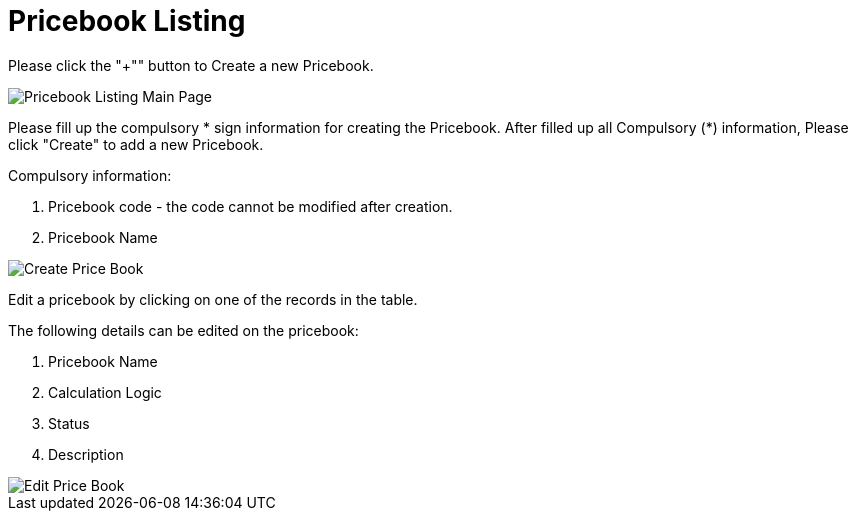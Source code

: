 [#h3_pricebook_pricebook_listing]
= Pricebook Listing

Please click the "+"" button to Create a new Pricebook.

image::pricebook-listing-mainpage.png[Pricebook Listing Main Page, align = "center"]

Please fill up the compulsory * sign information for creating the Pricebook. After filled up all Compulsory (*) information, Please click "Create" to add a new Pricebook. 

Compulsory information:

    a. Pricebook code - the code cannot be modified after creation.
    b. Pricebook Name

image::create-price-book.png[Create Price Book, align = "center"]

Edit a pricebook by clicking on one of the records in the table.

The following details can be edited on the pricebook: 

    a. Pricebook Name
    b. Calculation Logic
    c. Status 
    d. Description

image::edit-price-book.png[Edit Price Book, align = "center"]
